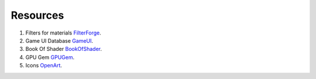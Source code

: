 Resources
=========

#. Filters for materials `FilterForge`_.
#. Game UI Database `GameUI`_.
#. Book Of Shader `BookOfShader`_.
#. GPU Gem `GPUGem`_.
#. Icons `OpenArt`_.

.. _FilterForge: https://filterforge.com/filters/
.. _GameUI: https://www.gameuidatabase.com
.. _BookOfShader: https://thebookofshaders.com/
.. _GPUGem: https://developer.nvidia.com/gpugems/gpugems/part-i-natural-effects/chapter-1-effective-water-simulation-physical-models
.. _OpenArt: http://opengameart.org
